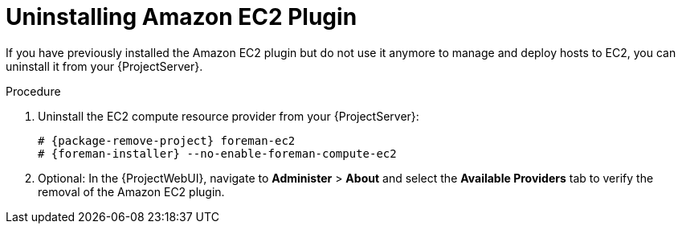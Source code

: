 [id="Uninstalling_Amazon_EC2_Plugin_{context}"]
= Uninstalling Amazon EC2 Plugin

If you have previously installed the Amazon EC2 plugin but do not use it anymore to manage and deploy hosts to EC2, you can uninstall it from your {ProjectServer}.

.Procedure
. Uninstall the EC2 compute resource provider from your {ProjectServer}:
+
[options="nowrap", subs="+quotes,verbatim,attributes"]
----
# {package-remove-project} foreman-ec2
# {foreman-installer} --no-enable-foreman-compute-ec2
----
. Optional: In the {ProjectWebUI}, navigate to *Administer* > *About* and select the *Available Providers* tab to verify the removal of the Amazon EC2 plugin.
